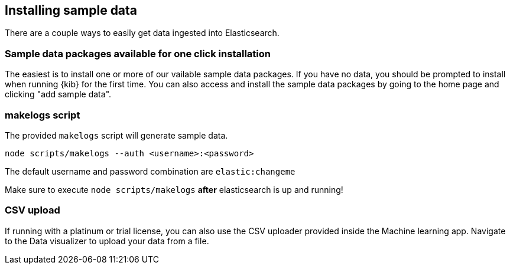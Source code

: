[[sample-data]]
== Installing sample data

There are a couple ways to easily get data ingested into Elasticsearch.

[discrete]
[[sample-data-packages]]
=== Sample data packages available for one click installation

The easiest is to install one or more of our vailable sample data packages. If you have no data, you should be 
prompted to install when running {kib} for the first time. You can also access and install the sample data packages
by going to the home page and clicking "add sample data".

[discrete]
[[sample-data-makelogs]]
=== makelogs script

The provided `makelogs` script will generate sample data.

[source,bash]
----
node scripts/makelogs --auth <username>:<password>
----

The default username and password combination are `elastic:changeme`

Make sure to execute `node scripts/makelogs` *after* elasticsearch is up and running!

[discrete]
[[sample-data-csv]]
=== CSV upload

If running with a platinum or trial license, you can also use the CSV uploader provided inside the Machine learning app.
Navigate to the Data visualizer to upload your data from a file.
